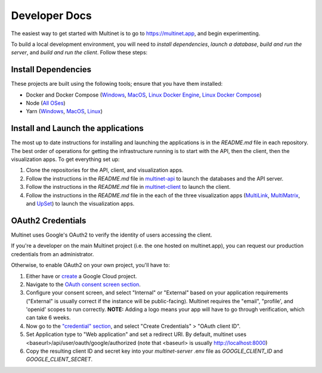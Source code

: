 .. _developer_quick_start:

Developer Docs
==============

The easiest way to get started with Multinet is to go to https://multinet.app,
and begin experimenting.

To build a local development environment, you will need to *install
dependencies*, *launch a database*, *build and run the server*, and *build and
run the client*.  Follow these steps:

Install Dependencies
--------------------

These projects are built using the following tools; ensure that you have them
installed:

- Docker and Docker Compose
  (`Windows <https://docs.docker.com/docker-for-windows/install/>`_,
  `MacOS <https://docs.docker.com/docker-for-mac/install/>`_,
  `Linux Docker Engine <https://docs.docker.com/engine/install/>`_,
  `Linux Docker Compose <https://docs.docker.com/compose/install/#install-compose>`_)
- Node
  (`All OSes <https://docs.npmjs.com/downloading-and-installing-node-js-and-npm>`_)
- Yarn
  (`Windows <https://classic.yarnpkg.com/en/docs/install/#windows-stable>`__,
  `MacOS <https://classic.yarnpkg.com/en/docs/install/#mac-stable>`__,
  `Linux <https://classic.yarnpkg.com/en/docs/install/>`_)

Install and Launch the applications
-----------------------------------

The most up to date instructions for installing and launching the applications is in the `README.md` file in each repository. The best order of operations for getting the infrastructure running is to start with the API, then the client, then the visualization apps. To get everything set up:

1. Clone the repositories for the API, client, and visualization apps.
2. Follow the instructions in the `README.md` file in `multinet-api <https://github.com/multinet-app/multinet-api>`_ to launch the databases and the API server.
3. Follow the instructions in the `README.md` file in `multinet-client <https://github.com/multinet-app/multinet-client>`_ to launch the client.
4. Follow the instructions in the `README.md` file in the each of the three visualization apps (`MultiLink <https://github.com/multinet-app/multilink>`_, `MultiMatrix <https://github.com/multinet-app/multimatrix>`_, and `UpSet <https://github.com/visdesignlab/upset2>`_) to launch the visualization apps.

OAuth2 Credentials
------------------

Multinet uses Google's OAuth2 to verify the identity of users accessing the
client.

If you're a developer on the main Multinet project (i.e. the one hosted on
multinet.app), you can request our production credentials from an administrator.

Otherwise, to enable OAuth2 on your own project, you'll have to:

1. Either have or `create <https://console.developers.google.com/projectcreate>`_ 
   a Google Cloud project.
2. Navigate to the `OAuth consent screen section <https://console.developers.google.com/apis/credentials/consent>`_.
3. Configure your consent screen, and select "Internal" or "External" based on
   your application requirements ("External" is usually correct if the
   instance will be public-facing). Multinet requires the "email", "profile',
   and 'openid' scopes to run correctly. **NOTE:** Adding a logo means your
   app will have to go through verification, which can take 6 weeks.
4. Now go to the `"credential" section <https://console.developers.google.com/apis/credentials>`_,
   and select "Create Credentials" > "OAuth client ID". 
5. Set Application type to "Web application" and set a redirect URI. By default,
   multinet uses <baseurl>/api/user/oauth/google/authorized (note that <baseurl> is usually http://localhost:8000)
6. Copy the resulting client ID and secret key into your `multinet-server` .env file as `GOOGLE_CLIENT_ID` and `GOOGLE_CLIENT_SECRET`.
